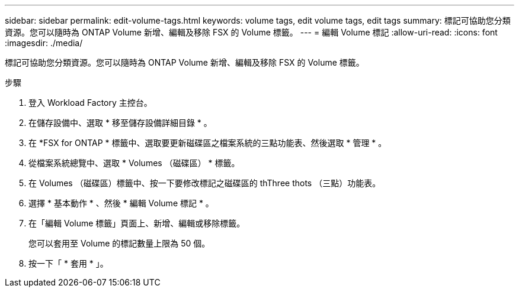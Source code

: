 ---
sidebar: sidebar 
permalink: edit-volume-tags.html 
keywords: volume tags, edit volume tags, edit tags 
summary: 標記可協助您分類資源。您可以隨時為 ONTAP Volume 新增、編輯及移除 FSX 的 Volume 標籤。 
---
= 編輯 Volume 標記
:allow-uri-read: 
:icons: font
:imagesdir: ./media/


[role="lead"]
標記可協助您分類資源。您可以隨時為 ONTAP Volume 新增、編輯及移除 FSX 的 Volume 標籤。

.步驟
. 登入 Workload Factory 主控台。
. 在儲存設備中、選取 * 移至儲存設備詳細目錄 * 。
. 在 *FSX for ONTAP * 標籤中、選取要更新磁碟區之檔案系統的三點功能表、然後選取 * 管理 * 。
. 從檔案系統總覽中、選取 * Volumes （磁碟區） * 標籤。
. 在 Volumes （磁碟區）標籤中、按一下要修改標記之磁碟區的 thThree thots （三點）功能表。
. 選擇 * 基本動作 * 、然後 * 編輯 Volume 標記 * 。
. 在「編輯 Volume 標籤」頁面上、新增、編輯或移除標籤。
+
您可以套用至 Volume 的標記數量上限為 50 個。

. 按一下「 * 套用 * 」。

